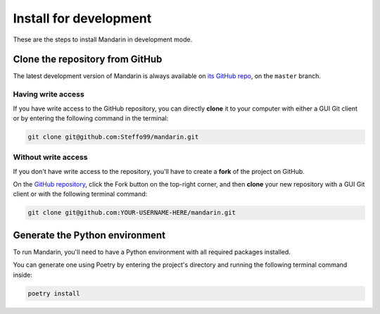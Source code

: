 Install for development
=======================

These are the steps to install Mandarin in development mode.


Clone the repository from GitHub
--------------------------------

The latest development version of Mandarin is always available on
`its GitHub repo <https://github.com/Steffo99/mandarin>`_, on the ``master`` branch.


Having write access
~~~~~~~~~~~~~~~~~~~

If you have write access to the GitHub repository, you can directly **clone** it to your computer with either a
GUI Git client or by entering the following command in the terminal:

.. code-block:: bash

    git clone git@github.com:Steffo99/mandarin.git


Without write access
~~~~~~~~~~~~~~~~~~~~

If you don't have write access to the repository, you'll have to create a **fork** of the project on GitHub.

On the `GitHub repository <https://github.com/Steffo99/mandarin>`_, click the Fork button on the top-right corner,
and then **clone** your new repository with a GUI Git client or with the following terminal command:

.. code-block:: bash

    git clone git@github.com:YOUR-USERNAME-HERE/mandarin.git


Generate the Python environment
-------------------------------

To run Mandarin, you'll need to have a Python environment with all required packages installed.

You can generate one using Poetry by entering the project's directory and running the following terminal command inside:

.. code-block:: bash

    poetry install


